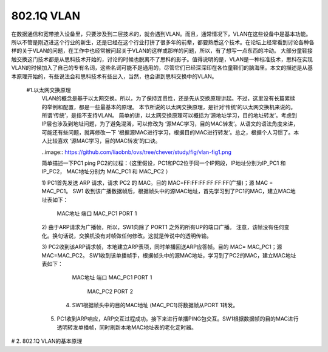 ============
802.1Q VLAN
============

在数据通信和宽带接入设备里，只要涉及到二层技术的，就会遇到VLAN。而且，通常情况下，VLAN在这些设备中是基本功能。所以不管是刚迈进这个行业的新生，还是已经在这个行业打拼了很多年的前辈，都要熟悉这个技术。在论坛上经常看到讨论各种各样的关于VLAN的问题，在工作中也经常被问起关于VLAN的这样或那样的问题，所以，有了想写一点东西的冲动。
大部分童鞋接触交换这门技术都是从思科技术开始的，讨论的时候也脱离不了思科的影子。值得说明的是，VLAN是一种标准技术，思科在实现VLAN的时候加入了自己的专有名词，这些名词可能不是通用的，尽管它们已经深深印在各位童鞋们的脑海里。本文的描述是从基本原理开始的，有些说法会和思科技术有些出入，当然，也会讲到思科交换中的VLAN。

 #1.以太网交换原理
     VLAN的概念是基于以太网交换。所以，为了保持连贯性，还是先从交换原理讲起。不过，这里没有长篇累牍的举例和配置，都是一些最基本的原理。 本节所说的以太网交换原理，是针对‘传统’的以太网交换机来说的。所谓‘传统’，是指不支持VLAN。
     简单的讲，以太网交换原理可以概括为‘源地址学习，目的地址转发’。考虑到IP层也涉及到地址问题，为了避免混淆，可以修改为 ‘源MAC学习，目的MAC转发’。从语文的语法角度来讲，可能还有些问题，就再修改一下 ‘根据源MAC进行学习，根据目的MAC进行转发’。总之，根据个人习惯了。本人比较喜欢 ‘源MAC学习，目的MAC转发’的口诀。

     ..image:: https://github.com/liaobnb/ovs/tree/chever/study/fig/vlan-fig1.png

     简单描述一下PC1 ping PC2的过程：（这里假设，PC1和PC2位于同一个IP网段，IP地址分别为IP_PC1 和 IP_PC2，
     MAC地址分别为 MAC_PC1 和 MAC_PC2 ）

     1) PC1首先发送 ARP 请求，请求 PC2 的 MAC。目的 MAC=FF:FF:FF:FF:FF:FF(广播)；源 MAC = MAC_PC1。
     SW1 收到该广播数据帧后，根据帧头中的源MAC地址，首先学习到了PC1的MAC，建立MAC地址表如下： 

                           MAC地址             端口
                           MAC_PC1             PORT 1

     2) 由于ARP请求为广播帧，所以，SW1向除了 PORT1 之外的所有UP的端口广播。
     注意，该帧没有任何变化。换句话说，交换机没有对帧做任何修改。这就是传说中的透明传输。
 
     3) PC2收到该ARP请求帧，本地建立ARP表项，同时单播回送ARP应答帧。目的 MAC= MAC_PC1；源MAC=MAC_PC2。
     SW1收到该单播帧手，根据帧头中的源MAC地址，学习到了PC2的MAC，建立MAC地址表如下：    
                           MAC地址             端口
                           MAC_PC1             PORT 1
 						   MAC_PC2             PORT 2

 	 4) SW1根据帧头中的目的MAC地址 (MAC_PC1)将数据帧从PORT 1转发。
 
     5) PC1收到ARP响应，ARP交互过程成功。接下来进行单播PING包交互。SW1根据数据帧的目的MAC进行透明转发单播帧，同时刷新本地MAC地址表的老化定时器。

# 2. 802.1Q VLAN的基本原理